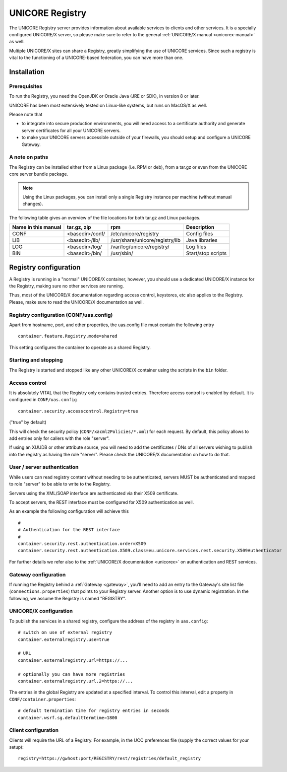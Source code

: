 .. _registry:

UNICORE Registry 
================

The UNICORE Registry server provides information about available
services to clients and other services. It is a specially configured
UNICORE/X server, so please make sure to refer to the general
:ref:`UNICORE/X manual <unicorex-manual>` as well.

Multiple UNICORE/X sites can share a Registry, greatly simplifying the
use of UNICORE services. Since such a registry is vital to the
functioning of a UNICORE-based federation, you can have more than one.


Installation
------------

Prerequisites
~~~~~~~~~~~~~ 

To run the Registry, you need the OpenJDK or Oracle Java (JRE or SDK),
in version 8 or later.

UNICORE has been most extensively tested on Linux-like systems, but
runs on MacOS/X as well.

Please note that

- to integrate into secure production environments, you will need
  access to a certificate authority and generate server certificates for
  all your UNICORE servers.

- to make your UNICORE servers accessible outside of your firewalls,
  you should setup and configure a UNICORE Gateway.


A note on paths
~~~~~~~~~~~~~~~

The Registry can be installed either from a Linux package (i.e. RPM or deb), 
from a tar.gz or even from the UNICORE core server bundle package.

.. note::

  Using the Linux packages, you can install only a
  single Registry instance per machine (without manual changes).

The following table gives an overview of the file locations for both
tar.gz and Linux packages.

+---------+--------------------+-----------------------------------+----------------+
| Name in | tar.gz,  zip       | rpm                               | Description    |
| this    |                    |                                   |                |
| manual  |                    |                                   |                |
+=========+====================+===================================+================+
| CONF    | <basedir>/conf/    | /etc/unicore/registry             | Config files   |
+---------+--------------------+-----------------------------------+----------------+
| LIB     | <basedir>/lib/     | /usr/share/unicore/registry/lib   | Java libraries |
+---------+--------------------+-----------------------------------+----------------+
| LOG     | <basedir>/log/     | /var/log/unicore/registry/        | Log files      |
+---------+--------------------+-----------------------------------+----------------+
| BIN     | <basedir>/bin/     | /usr/sbin/                        | Start/stop     |
|         |                    |                                   | scripts        |
+---------+--------------------+-----------------------------------+----------------+


Registry configuration
----------------------

A Registry is running in a "normal" UNICORE/X container, however, you
should use a dedicated UNICORE/X instance for the Registry, making
sure no other services are running.

Thus, most of the UNICORE/X documentation regarding access control,
keystores, etc also applies to the Registry. Please, make sure to read
the UNICORE/X documentation as well.


Registry configuration (CONF/uas.config)
~~~~~~~~~~~~~~~~~~~~~~~~~~~~~~~~~~~~~~~~

Apart from hostname, port, and other properties, the uas.config file 
must contain the following entry
::

 container.feature.Registry.mode=shared

This setting configures the container to operate as a shared Registry.


Starting and stopping
~~~~~~~~~~~~~~~~~~~~~

The Registry is started and stopped like any other UNICORE/X container
using the scripts in the ``bin`` folder.

Access control
~~~~~~~~~~~~~~

It is absolutely VITAL that the Registry only contains trusted
entries. Therefore access control is enabled by default. It is
configured in ``CONF/uas.config``
::

 container.security.accesscontrol.Registry=true

("true" by default)

This will check the security policy (``CONF/xacml2Policies/*.xml``) for
each request.  By default, this policy allows to add entries only for
callers with the role "server".

If using an XUUDB or other attribute source, you will need to add the
certificates / DNs of all servers wishing to publish into the registry
as having the role "server".  Please check the UNICORE/X documentation
on how to do that.

User / server authentication
~~~~~~~~~~~~~~~~~~~~~~~~~~~~

While users can read registry content without needing to be authenticated,
servers MUST be authenticated and mapped to role "server" to be able
to write to the Registry.

Servers using the XML/SOAP interface are authenticated via their X509
certificate.

To accept servers, the REST interface must be configured for X509
authentication as well.

As an example the following configuration will achieve this
::

  #
  # Authentication for the REST interface
  #
  container.security.rest.authentication.order=X509
  container.security.rest.authentication.X509.class=eu.unicore.services.rest.security.X509Authenticator


For further details we refer also to the :ref:`UNICORE/X documentation <unicorex>` on
authentication and REST services.


Gateway configuration
~~~~~~~~~~~~~~~~~~~~~

If running the Registry behind a :ref:`Gateway <gateway>`, you'll need to add an entry
to the Gateway's site list file (``connections.properties``) that points
to your Registry server. Another option is to use dynamic
registration. In the following, we assume the Registry is named
"REGISTRY".


UNICORE/X configuration
~~~~~~~~~~~~~~~~~~~~~~~

To publish the services in a shared registry, configure the
address of the registry in ``uas.config``::

  # switch on use of external registry 
  container.externalregistry.use=true
  
  # URL
  container.externalregistry.url=https://...
  
  # optionally you can have more registries
  container.externalregistry.url.2=https://...

The entries in the global Registry are updated at a specified
interval. To control this interval, edit a property in
``CONF/container.properties``::

  # default termination time for registry entries in seconds
  container.wsrf.sg.defaulttermtime=1800

  
Client configuration
~~~~~~~~~~~~~~~~~~~~

Clients will require the URL of a Registry.
For example, in the UCC preferences file (supply the correct values
for your setup)::

  registry=https://gwhost:port/REGISTRY/rest/registries/default_registry


